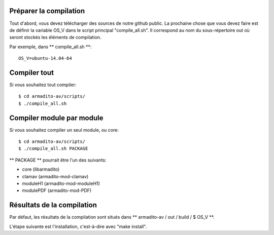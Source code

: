 Préparer la compilation
***********************

Tout d'abord, vous devez télécharger des sources de notre github public. La prochaine chose que vous devez faire est de définir la variable OS_V dans le script principal "compile_all.sh".
Il correspond au nom du sous-répertoire out où seront stockés les éléments de compilation.

Par exemple, dans ** compile_all.sh **:
::

   OS_V=ubuntu-14.04-64


Compiler tout
*************

Si vous souhaitez tout compiler:
::

   $ cd armadito-av/scripts/
   $ ./compile_all.sh



Compiler module par module
**************************

Si vous souhaitez compiler un seul module, ou core:
::

   $ cd armadito-av/scripts/
   $ ./compile_all.sh PACKAGE


** PACKAGE ** pourrait être l'un des suivants:

* core (libarmadito)
* clamav (armadito-mod-clamav)
* moduleH1 (armadito-mod-moduleH1)
* modulePDF (armadito-mod-PDF)

Résultats de la compilation
***************************

Par défaut, les résultats de la compilation sont situés dans ** armadito-av / out / build / $ OS_V **.

L'étape suivante est l'installation, c'est-à-dire avec "make install".
